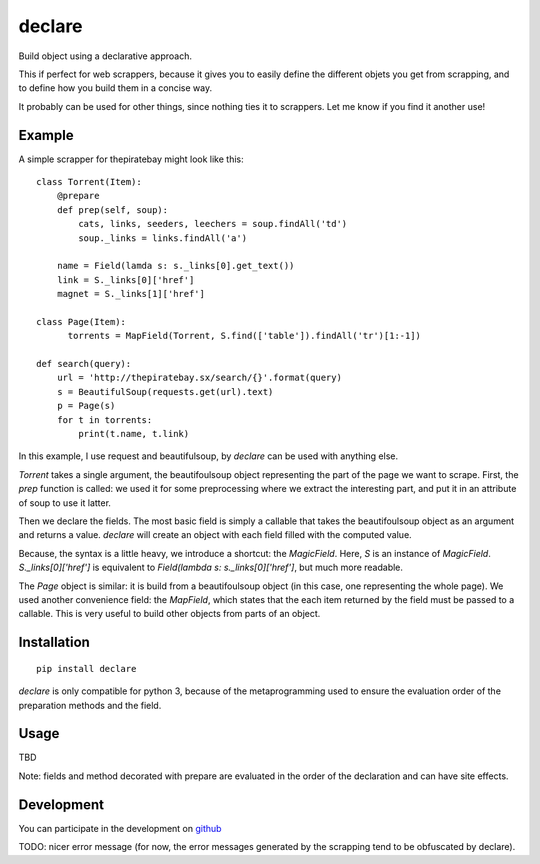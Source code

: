 =======
declare
=======

Build object using a declarative approach.

This if perfect for web scrappers, because it gives you to easily
define the different objets you get from scrapping, and to define how
you build them in a concise way.

It probably can be used for other things, since nothing ties it to
scrappers. Let me know if you find it another use!

Example
=======

A simple scrapper for thepiratebay might look like this::

    class Torrent(Item):
        @prepare
        def prep(self, soup):
            cats, links, seeders, leechers = soup.findAll('td')
            soup._links = links.findAll('a')
    
        name = Field(lamda s: s._links[0].get_text())
        link = S._links[0]['href']
        magnet = S._links[1]['href']
    
    class Page(Item):
          torrents = MapField(Torrent, S.find(['table']).findAll('tr')[1:-1])

    def search(query):
        url = 'http://thepiratebay.sx/search/{}'.format(query)
        s = BeautifulSoup(requests.get(url).text)
        p = Page(s)
        for t in torrents:
            print(t.name, t.link)

In this example, I use request and beautifulsoup, by `declare` can be
used with anything else.

`Torrent` takes a single argument, the beautifoulsoup object
representing the part of the page we want to scrape. First, the `prep`
function is called: we used it for some preprocessing where we extract
the interesting part, and put it in an attribute of soup to use it
latter.

Then we declare the fields. The most basic field is simply a
callable that takes the beautifoulsoup object as an argument and
returns a value. `declare` will create an object with each field
filled with the computed value.

Because, the syntax is a little heavy, we introduce a shortcut: the
`MagicField`. Here, `S` is an instance of
`MagicField`. `S._links[0]['href']` is equivalent to `Field(lambda s:
s._links[0]['href']`, but much more readable.

The `Page` object is similar: it is build from a beautifoulsoup
object (in this case, one representing the whole page). We used
another convenience field: the `MapField`, which states that the each
item returned by the field must be passed to a callable. This is very
useful to build other objects from parts of an object.

Installation
============
::

  pip install declare

`declare` is only compatible for python 3, because of the
metaprogramming used to ensure the evaluation order of the preparation
methods and the field.

Usage
=====

TBD

Note: fields and method decorated with prepare are evaluated in the
order of the declaration and can have site effects.

Development
===========

You can participate in the development on github_

.. _github: 'https://github.com/madjar/declare'

TODO: nicer error message (for now, the error messages generated by
the scrapping tend to be obfuscated by declare).
